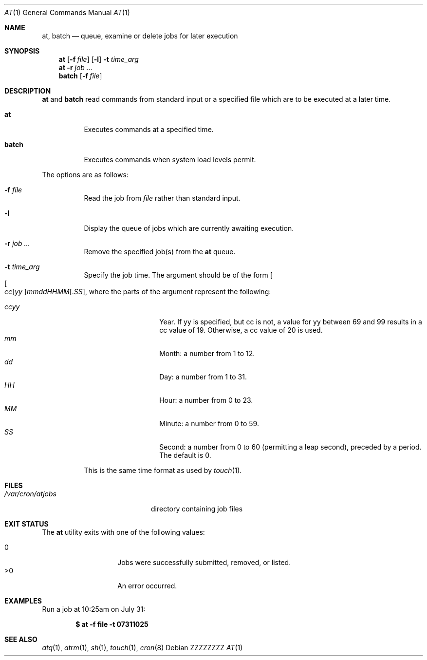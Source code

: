 .\" $OpenBSD: at.1,v 1.52 2014/09/16 15:56:36 jmc Exp $
.\"
.\" Copyright (C) 1993, 1994  Thomas Koenig
.\" Copyright (C) 1993  David Parsons
.\" Copyright (C) 2002  Todd C. Miller
.\"
.\" Redistribution and use in source and binary forms, with or without
.\" modification, are permitted provided that the following conditions
.\" are met:
.\" 1. Redistributions of source code must retain the above copyright
.\"    notice, this list of conditions and the following disclaimer.
.\" 2. The name of the author(s) may not be used to endorse or promote
.\"    products derived from this software without specific prior written
.\"    permission.
.\"
.\" THIS SOFTWARE IS PROVIDED BY THE AUTHOR(S) ``AS IS'' AND ANY EXPRESS OR
.\" IMPLIED WARRANTIES, INCLUDING, BUT NOT LIMITED TO, THE IMPLIED WARRANTIES
.\" OF MERCHANTABILITY AND FITNESS FOR A PARTICULAR PURPOSE ARE DISCLAIMED.
.\" IN NO EVENT SHALL THE AUTHOR(S) BE LIABLE FOR ANY DIRECT, INDIRECT,
.\" INCIDENTAL, SPECIAL, EXEMPLARY, OR CONSEQUENTIAL DAMAGES (INCLUDING, BUT
.\" NOT LIMITED TO, PROCUREMENT OF SUBSTITUTE GOODS OR SERVICES; LOSS OF USE,
.\" DATA, OR PROFITS; OR BUSINESS INTERRUPTION) HOWEVER CAUSED AND ON ANY
.\" THEORY OF LIABILITY, WHETHER IN CONTRACT, STRICT LIABILITY, OR TORT
.\" (INCLUDING NEGLIGENCE OR OTHERWISE) ARISING IN ANY WAY OUT OF THE USE OF
.\" THIS SOFTWARE, EVEN IF ADVISED OF THE POSSIBILITY OF SUCH DAMAGE.
.\"
.\" .Dd $Mdocdate: September 16 2014 $
.Dd ZZZZZZZZ
.Dt AT 1
.Os
.Sh NAME
.Nm at ,
.Nm batch
.Nd queue, examine or delete jobs for later execution
.Sh SYNOPSIS
.Nm at
.Op Fl f Ar file
.Op Fl l
.Fl t Ar time_arg
.Nm at
.Fl r
.Ar job ...
.Nm batch
.Op Fl f Ar file
.Sh DESCRIPTION
.Nm at
and
.Nm batch
read commands from standard input or a specified file which
are to be executed at a later time.
.Bl -tag -width Ds
.It Nm at
Executes commands at a specified time.
.It Nm batch
Executes commands when system load levels permit.
.El
.Pp
The options are as follows:
.Bl -tag -width indent
.It Fl f Ar file
Read the job from
.Ar file
rather than standard input.
.It Fl l
Display the queue of jobs which are currently awaiting execution.
.It Fl r Ar job ...
Remove the specified job(s) from the
.Nm at
queue.
.It Fl t Ar time_arg
Specify the job time.
The argument should be of the form
.Oo Oo Ar cc Oc Ns Ar yy Oc Ns Ar mmddHHMM Ns Op \&. Ns Ar SS ,
where the parts of the argument represent the following:
.Pp
.Bl -tag -width Ds -compact -offset indent
.It Ar ccyy
Year.
If yy is specified, but cc is not,
a value for yy between 69 and 99 results in a cc value of 19.
Otherwise, a cc value of 20 is used.
.It Ar mm
Month:
a number from 1 to 12.
.It Ar dd
Day:
a number from 1 to 31.
.It Ar HH
Hour:
a number from 0 to 23.
.It Ar MM
Minute:
a number from 0 to 59.
.It Ar SS
Second:
a number from 0 to 60
(permitting a leap second),
preceded by a period.
The default is 0.
.El
.Pp
This is the same time format as used by
.Xr touch 1 .
.El
.Sh FILES
.Bl -tag -width /var/cron/at.allow -compact
.It Pa /var/cron/atjobs
directory containing job files
.El
.Sh EXIT STATUS
The
.Nm
utility exits with one of the following values:
.Pp
.Bl -tag -width Ds -offset indent -compact
.It 0
Jobs were successfully submitted, removed, or listed.
.It >0
An error occurred.
.El
.Sh EXAMPLES
Run a job at 10:25am on July 31:
.Pp
.Dl $ at -f file -t 07311025
.Sh SEE ALSO
.Xr atq 1 ,
.Xr atrm 1 ,
.Xr sh 1 ,
.Xr touch 1 ,
.Xr cron 8
